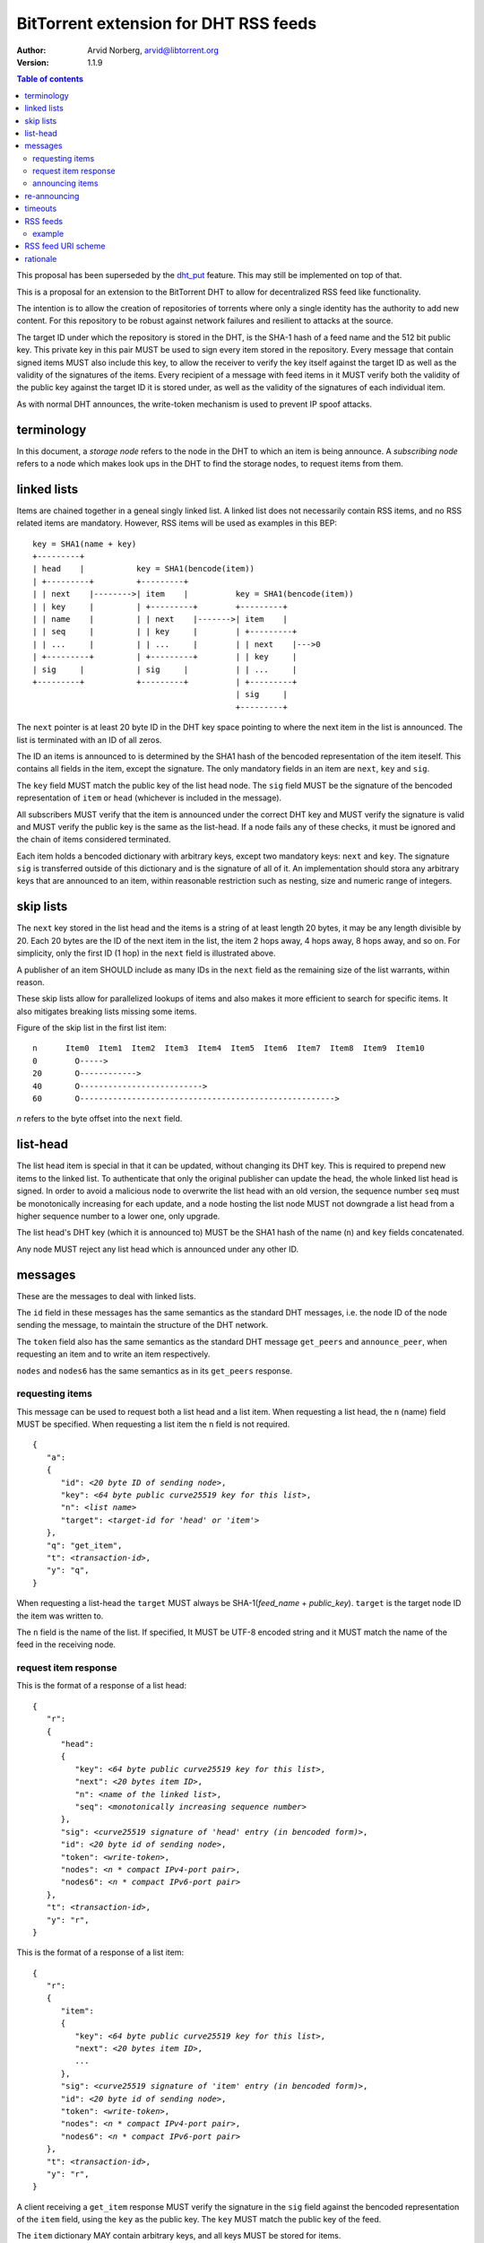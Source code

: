 ======================================
BitTorrent extension for DHT RSS feeds
======================================

:Author: Arvid Norberg, arvid@libtorrent.org
:Version: 1.1.9

.. contents:: Table of contents
  :depth: 2
  :backlinks: none

This proposal has been superseded by the dht_put_ feature. This may
still be implemented on top of that.

.. _dht_put: dht_store.html

This is a proposal for an extension to the BitTorrent DHT to allow
for decentralized RSS feed like functionality.

The intention is to allow the creation of repositories of torrents
where only a single identity has the authority to add new content. For
this repository to be robust against network failures and resilient
to attacks at the source.

The target ID under which the repository is stored in the DHT, is the
SHA-1 hash of a feed name and the 512 bit public key. This private key
in this pair MUST be used to sign every item stored in the repository.
Every message that contain signed items MUST also include this key, to
allow the receiver to verify the key itself against the target ID as well
as the validity of the signatures of the items. Every recipient of a
message with feed items in it MUST verify both the validity of the public
key against the target ID it is stored under, as well as the validity of
the signatures of each individual item.

As with normal DHT announces, the write-token mechanism is used to
prevent IP spoof attacks.

terminology
-----------

In this document, a *storage node* refers to the node in the DHT to which
an item is being announce. A *subscribing node* refers to a node which
makes look ups in the DHT to find the storage nodes, to request items
from them.

linked lists
------------

Items are chained together in a geneal singly linked list. A linked
list does not necessarily contain RSS items, and no RSS related items
are mandatory. However, RSS items will be used as examples in this BEP::

	key = SHA1(name + key)
	+---------+
	| head    |           key = SHA1(bencode(item))
	| +---------+         +---------+
	| | next    |-------->| item    |          key = SHA1(bencode(item))
	| | key     |         | +---------+        +---------+
	| | name    |         | | next    |------->| item    |
	| | seq     |         | | key     |        | +---------+
	| | ...     |         | | ...     |        | | next    |--->0
	| +---------+         | +---------+        | | key     |
	| sig     |           | sig     |          | | ...     |
	+---------+           +---------+          | +---------+
	                                           | sig     |
	                                           +---------+

The ``next`` pointer is at least 20 byte ID in the DHT key space pointing to where the next
item in the list is announced. The list is terminated with an ID of all zeros.

The ID an items is announced to is determined by the SHA1 hash of the bencoded representation
of the item iteself. This contains all fields in the item, except the signature.
The only mandatory fields in an item are ``next``, ``key`` and ``sig``.

The ``key`` field MUST match the public key of the list head node. The ``sig`` field
MUST be the signature of the bencoded representation of ``item`` or ``head`` (whichever
is included in the message).

All subscribers MUST verify that the item is announced under the correct DHT key
and MUST verify the signature is valid and MUST verify the public key is the same
as the list-head. If a node fails any of these checks, it must be ignored and the
chain of items considered terminated.

Each item holds a bencoded dictionary with arbitrary keys, except two mandatory keys:
``next`` and ``key``. The signature ``sig`` is transferred outside of this dictionary
and is the signature of all of it. An implementation should stora any arbitrary keys that
are announced to an item, within reasonable restriction such as nesting, size and numeric
range of integers.

skip lists
----------

The ``next`` key stored in the list head and the items is a string of at least length
20 bytes, it may be any length divisible by 20. Each 20 bytes are the ID of the next
item in the list, the item 2 hops away, 4 hops away, 8 hops away, and so on. For
simplicity, only the first ID (1 hop) in the ``next`` field is illustrated above.

A publisher of an item SHOULD include as many IDs in the ``next`` field as the remaining
size of the list warrants, within reason.

These skip lists allow for parallelized lookups of items and also makes it more efficient
to search for specific items. It also mitigates breaking lists missing some items.

Figure of the skip list in the first list item::

	n      Item0  Item1  Item2  Item3  Item4  Item5  Item6  Item7  Item8  Item9  Item10
	0        O----->
	20       O------------>
	40       O-------------------------->
	60       O------------------------------------------------------>

*n* refers to the byte offset into the ``next`` field.

list-head
---------

The list head item is special in that it can be updated, without changing its
DHT key. This is required to prepend new items to the linked list. To authenticate
that only the original publisher can update the head, the whole linked list head
is signed. In order to avoid a malicious node to overwrite the list head with an old
version, the sequence number ``seq`` must be monotonically increasing for each update,
and a node hosting the list node MUST not downgrade a list head from a higher sequence
number to a lower one, only upgrade.

The list head's DHT key (which it is announced to) MUST be the SHA1 hash of the name
(``n``) and ``key`` fields concatenated.

Any node MUST reject any list head which is announced under any other ID.

messages
--------

These are the messages to deal with linked lists.

The ``id`` field in these messages has the same semantics as the standard DHT messages,
i.e. the node ID of the node sending the message, to maintain the structure of the DHT
network.

The ``token`` field also has the same semantics as the standard DHT message ``get_peers``
and ``announce_peer``, when requesting an item and to write an item respectively.

``nodes`` and ``nodes6`` has the same semantics as in its ``get_peers`` response.

requesting items
................

This message can be used to request both a list head and a list item. When requesting
a list head, the ``n`` (name) field MUST be specified. When requesting a list item the
``n`` field is not required.

.. parsed-literal::

	{
	   "a":
	   {
	      "id": *<20 byte ID of sending node>*,
	      "key": *<64 byte public curve25519 key for this list>*,
	      "n": *<list name>*
	      "target": *<target-id for 'head' or 'item'>*
	   },
	   "q": "get_item",
	   "t": *<transaction-id>*,
	   "y": "q",
	}

When requesting a list-head the ``target`` MUST always be SHA-1(*feed_name* + *public_key*).
``target`` is the target node ID the item was written to.

The ``n`` field is the name of the list. If specified, It MUST be UTF-8 encoded string
and it MUST match the name of the feed in the receiving node.

request item response
.....................

This is the format of a response of a list head:

.. parsed-literal::

	{
	   "r":
	   {
	      "head":
	      {
	         "key": *<64 byte public curve25519 key for this list>*,
	         "next": *<20 bytes item ID>*,
	         "n": *<name of the linked list>*,
	         "seq": *<monotonically increasing sequence number>*
	      },
	      "sig": *<curve25519 signature of 'head' entry (in bencoded form)>*,
	      "id": *<20 byte id of sending node>*,
	      "token": *<write-token>*,
	      "nodes": *<n * compact IPv4-port pair>*,
	      "nodes6": *<n * compact IPv6-port pair>*
	   },
	   "t": *<transaction-id>*,
	   "y": "r",
	}

This is the format of a response of a list item:

.. parsed-literal::

	{
	   "r":
	   {
	      "item":
	      {
	         "key": *<64 byte public curve25519 key for this list>*,
	         "next": *<20 bytes item ID>*,
	         ...
	      },
	      "sig": *<curve25519 signature of 'item' entry (in bencoded form)>*,
	      "id": *<20 byte id of sending node>*,
	      "token": *<write-token>*,
	      "nodes": *<n * compact IPv4-port pair>*,
	      "nodes6": *<n * compact IPv6-port pair>*
	   },
	   "t": *<transaction-id>*,
	   "y": "r",
	}

A client receiving a ``get_item`` response MUST verify the signature in the ``sig``
field against the bencoded representation of the ``item`` field, using the ``key`` as
the public key. The ``key`` MUST match the public key of the feed.

The ``item`` dictionary MAY contain arbitrary keys, and all keys MUST be stored for
items.

announcing items
................

The message format for announcing a list head:

.. parsed-literal::

	{
	   "a":
	   {
	      "head":
	      {
	         "key": *<64 byte public curve25519 key for this list>*,
	         "next": *<20 bytes item ID>*,
	         "n": *<name of the linked list>*,
	         "seq": *<monotonically increasing sequence number>*
	      },
	      "sig": *<curve25519 signature of 'head' entry (in bencoded form)>*,
	      "id": *<20 byte node-id of origin node>*,
	      "target": *<target-id as derived from public key and name>*,
	      "token": *<write-token as obtained by previous request>*
	   },
	   "y": "q",
	   "q": "announce_item",
	   "t": *<transaction-id>*
	}

The message format for announcing a list item:

.. parsed-literal::

	{
	   "a":
	   {
	      "item":
	      {
	         "key": *<64 byte public curve25519 key for this list>*,
	         "next": *<20 bytes item ID>*,
	         ...
	      },
	      "sig": *<curve25519 signature of 'item' entry (in bencoded form)>*,
	      "id": *<20 byte node-id of origin node>*,
	      "target": *<target-id as derived from item dict>*,
	      "token": *<write-token as obtained by previous request>*
	   },
	   "y": "q",
	   "q": "announce_item",
	   "t": *<transaction-id>*
	}

A storage node MAY reject items and heads whose bencoded representation is
greater than 1024 bytes.

re-announcing
-------------

In order to keep feeds alive, subscriber nodes SHOULD help out in announcing
items they have downloaded to the DHT.

Every subscriber node SHOULD store items in long term storage, across sessions,
in order to keep items alive for as long as possible, with as few sources as possible.

Subscribers to a feed SHOULD also announce items that they know of, to the feed.
Since a feed may have many subscribers and many items, subscribers should re-announce
items according to the following algorithm.

.. parsed-literal::

	1. pick one random item (*i*) from the local repository (except
	   items already announced this round)
	2. If all items in the local repository have been announced
	  2.1 terminate
	3. look up item *i* in the DHT
	4. If fewer than 8 nodes returned the item
	  4.1 announce *i* to the DHT
	  4.2 goto 1

This ensures a balanced load on the DHT while still keeping items alive

timeouts
--------

Items SHOULD be announced to the DHT every 30 minutes. A storage node MAY time
out an item after 60 minutes of no one announcing it.

A storing node MAY extend the timeout when it receives a request for it. Since
items are immutable, the data doesn't go stale. Therefore it doesn't matter if
the storing node no longer is in the set of the 8 closest nodes.

RSS feeds
---------

For RSS feeds, following keys are mandatory in the list item's ``item`` dictionary.

ih
	The torrent's info hash

size
	The size (in bytes) of all files the torrent

n
	name of the torrent

example
.......

This is an example of an ``announce_item`` message:

.. parsed-literal::

	{
	   "a":
	   {
	      "item":
	      {
	         "key": "6bc1de5443d1a7c536cdf69433ac4a7163d3c63e2f9c92d
	            78f6011cf63dbcd5b638bbc2119cdad0c57e4c61bc69ba5e2c08
	            b918c2db8d1848cf514bd9958d307",
	         "info-hash": "7ea94c240691311dc0916a2a91eb7c3db2c6f3e4",
	         "size": 24315329,
	         "n": "my stuff",
	         "next": "c68f29156404e8e0aas8761ef5236bcagf7f8f2e"
	      }
	      "sig": *<signature>*
	      "id": "b46989156404e8e0acdb751ef553b210ef77822e",
	      "target": "b4692ef0005639e86d7165bf378474107bf3a762"
	      "token": "23ba"
	   },
	   "y": "q",
	   "q": "announce_item",
	"t": "a421"
	}

Strings are printed in hex for printability, but actual encoding is binary.

Note that ``target`` is in fact SHA1 hash of the same data the signature ``sig``
is the signature of, i.e.::

	d9:info-hash20:7ea94c240691311dc0916a2a91eb7c3db2c6f3e43:key64:6bc1de5443d1
	a7c536cdf69433ac4a7163d3c63e2f9c92d78f6011cf63dbcd5b638bbc2119cdad0c57e4c61
	bc69ba5e2c08b918c2db8d1848cf514bd9958d3071:n8:my stuff4:next20:c68f29156404
	e8e0aas8761ef5236bcagf7f8f2e4:sizei24315329ee

(note that binary data is printed as hex)

RSS feed URI scheme
--------------------

The proposed URI scheme for DHT feeds is:

.. parsed-literal::

	magnet:?xt=btfd:*<base16-curve25519-public-key>* &dn= *<feed name>*

Note that a difference from regular torrent magnet links is the **btfd**
versus **btih** used in regular magnet links to torrents.

The *feed name* is mandatory since it is used in the request and when
calculating the target ID.

rationale
---------

The reason to use curve25519_ instead of, for instance, RSA is compactness. According to
https://cr.yp.to/, curve25519 is free from patent claims and there are open implementations
in both C and Java.

.. _curve25519: https://cr.yp.to/ecdh.html


